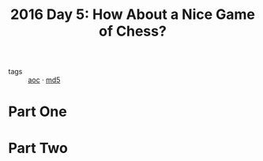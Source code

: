 :PROPERTIES:
:ID:       dfa432f1-672a-4326-8546-99fe8e7be152
:END:
#+title: 2016 Day 5: How About a Nice Game of Chess?

- tags :: [[id:3b4d4e31-7340-4c89-a44d-df55e5d0a3d3][aoc]] · [[id:4aba9ab9-65c1-42bc-ba0a-19bcccb378d0][md5]]

* Part One


* Part Two

